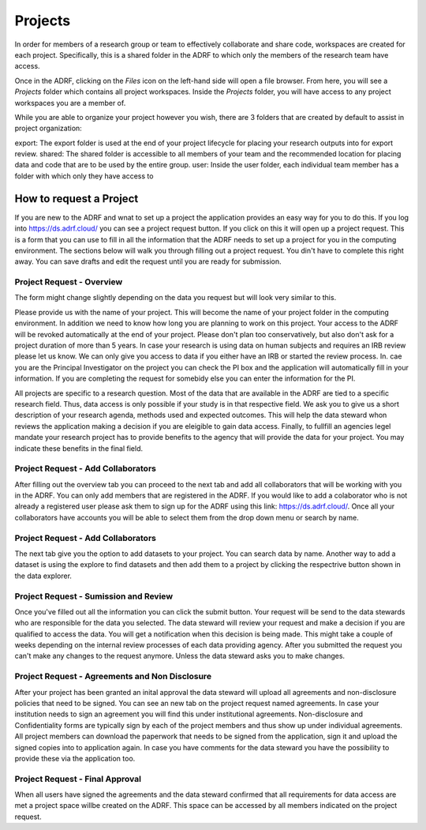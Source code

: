 Projects
=================
In order for members of a research group or team to effectively collaborate and share code, workspaces are created for each project. Specifically, this is a shared folder in the ADRF to which only the members of the research team have access.

Once in the ADRF, clicking on the `Files` icon on the left-hand side will open a file browser. From here, you will see a `Projects` folder which contains all project workspaces. Inside the `Projects` folder, you will have access to any project workspaces you are a member of.

While you are able to organize your project however you wish, there are 3 folders that are created by default to assist in project organization:

export: The export folder is used at the end of your project lifecycle for placing your research outputs into for export review.
shared: The shared folder is accessible to all members of your team and the recommended location for placing data and code that are to be used by the entire group.
user: Inside the user folder, each individual team member has a folder with which only they have access to


How to request a Project
-------------------------

If you are new to the ADRF and wnat to set up a project the application provides an easy way for you to do this. If you log into https://ds.adrf.cloud/ you can see a project request button. If you click on this it will open up a project request. This is a form that you can use to fill in all the information that the ADRF needs to set up a project for you in the computing environment. The sections below will walk you through filling out a project request. You din't have to complete this right away. You can save drafts and edit the request until you are ready for submission.

Project Request - Overview
^^^^^^^^^^^^^^^^^^^^^^^^^

The form might change slightly depending on the data you request but will look very similar to this. 

.. image:: ../images/projectreq.png
  :width: 600
  :alt: Displays project request form

Please provide us with the name of your project. This will become the name of your project folder in the computing environment. In addition we need to know how long you are planning to work on this project. Your access to the ADRF will be revoked automatically at the end of your project. Please don't plan too conservatively, but also don't ask for a project duration of more than 5 years. In case your research is using data on human subjects and requires an IRB review please let us know. We can only give you access to data if you either have an IRB or started the review process. In. cae you are the Principal Investigator on the project you can check the PI box and the application will automatically fill in your information. If you are completing the request for somebidy else you can enter the information for the PI. 

All projects are specific to a research question. Most of the data that are available in the ADRF are tied to a specific research field. Thus, data access is only possible if your study is in that respective field. We ask you to give us a short description of your research agenda, methods used and expected outcomes. This will help the data steward whon reviews the application making a decision if you are eleigible to gain data access. Finally, to fullfill an agencies legel mandate your research project has to provide benefits to the agency that will provide the data for your project. You may indicate these benefits in the final field.

Project Request - Add Collaborators
^^^^^^^^^^^^^^^^^^^^^^^^^

After filling out the overview tab you can proceed to the next tab and add all collaborators that will be working with you in the ADRF. You can only add members that are registered in the ADRF. If you would like to add a colaborator who is not already a registered user please ask them to sign up for the ADRF using this link: https://ds.adrf.cloud/. Once all your collaborators have accounts you will be able to select them from the drop down menu or search by name.

.. image:: ../images/membersel.png
  :width: 600
  :alt: Displays member selection form

Project Request - Add Collaborators
^^^^^^^^^^^^^^^^^^^^^^^^^

The next tab give you the option to add datasets to your project. You can search data by name. Another way to add a dataset is using the explore to find datasets and then add them to a project by clicking the respectrive button shown in the data explorer. 

.. image:: ../images/datasel.png
  :width: 600
  :alt: Displays data selection form

Project Request - Sumission and Review
^^^^^^^^^^^^^^^^^^^^^^^^^
Once you've filled out all the information you can click the submit button. Your request will be send to the data stewards who are responsible for the data you selected. The data steward will review your request and make a decision if you are qualified to access the data. You will get a notification when this decision is being made. This might take a couple of weeks depending on the internal review processes of each data providing agency. After you submitted the request you can't make any changes to the request anymore. Unless the data steward asks you to make changes. 

Project Request - Agreements and Non Disclosure
^^^^^^^^^^^^^^^^^^^^^^^^^
After your project has been granted an inital approval the data steward will upload all agreements and non-disclosure policies that need to be signed. You can see an new tab on the project request named agreements. In case your institution needs to sign an agreement you will find this under institutional agreements. Non-disclosure and Confidentiality forms are typically sign by each of the project members and thus show up under individual agreements. All project members can download the paperwork that needs to be signed from the application, sign it and upload the signed copies into to application again. In case you have comments for the data steward you have the possibility to provide these via the application too. 

.. image:: ../images/agreements.png
  :width: 600
  :alt: Displays agreement upload

Project Request - Final Approval
^^^^^^^^^^^^^^^^^^^^^^^^^
When all users have signed the agreements and the data steward confirmed that all requirements for data access are met a project space willbe created on the ADRF. This space can be accessed by all members indicated on the project request. 